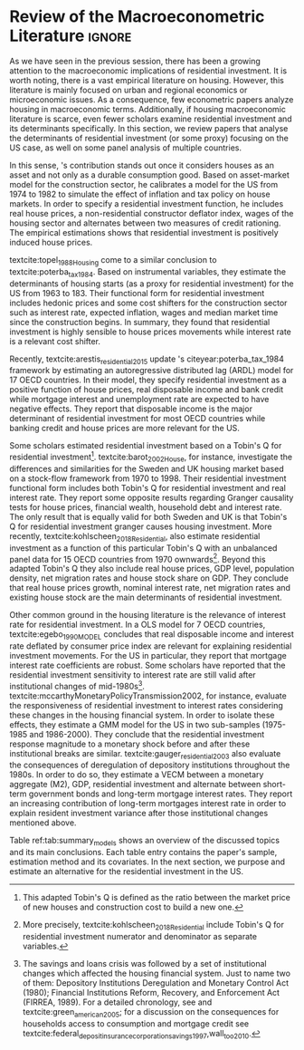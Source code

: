 * Residuals :noexport:

Recently,  textcite:arestis_residential_2015 update \citeauthor*{poterba_tax_1984}'s citeyear:poterba_tax_1984 framework by estimating an autoregressive distributed lag (ARDL) model for 17 OECD countries.
In summary, they conclude that residential investment depends mainly on disposable income.
This result would  question the possibility of treating housing as an autonomous expenditure and jeopardize the analysis from the Sraffian supermultiplier perspective.
However, with regard to the US they report that real house prices and the volume of banking credit are the main determinant of residential investment.
Therefore, this result allows considering housing as a non-capacity creating autonomous expenditure.
Although the macroeconomic relevance of residential investment is not restricted to the US, most scholars have examined this specific case.

No entanto, a literatura macroeconômica sobre determinantes do investimento residencial ainda é escassa. Como apontam Arestis e Karakitsos (2008), para o caso dos EUA, nosso país de interesse, a literatura tradicional trata US housing market como segmentado, usando um abordagem de mercados regionais, por regiões metropolitanas.
, Como apontam Arestis e Gonzalez-Martínez (2014), a literatura sobre preços de imóveis é muito mais extensa do que a literatura sobre investimento residencial. E mesmoa


of residential investment. It worth noting that this variable is much less studied than housing prices (Arestis
econometric papers that includes residential investment has failed to treat it macroeconomically, restricting it to microeconomic and regional issues (arestis; karakitsos, 2008).
Although the macroeconometric relevance of residential investment is not restricted to the US, most scholars have examined this specific case. In this context, we analyze the macroeconometric literature that explicitly includes housing to evaluate the determinants of its growth rate.

After the US housing bubble burst, there have been a growing attention in the macroeconomic implications of residential investment.
It worth noting that most econometric papers that includes residential investment has failed to treat it macroeconomically, restricting it to microeconomic and regional issues cite:arestis_u.s._2008.
In this context, we analyze the macroeconometric literature that explicitly includes housing to evaluate the determinants of its growth rate.

Others scholars analyzed the investment (residential and non-residential) to depict the determinants of the business cycle.
textcite:green_follow_1997, for example, estimates which investment Granger-causes GDP tests for the US from 1952 to 1992 and reports that residential investment leads --- more than firms' investment --- the business cycle.
However, he argues that this result does not imply a causal relationship:

#+BEGIN_QUOTE
[P]erhaps residential investment, like stock prices and interest rates, is a good predictor of GDP because it is a series that reflects \textbf{forward-looking behavior}. Presumably households will not increase their expenditures on housing unless they expect to prosper in the future. Building a house is a natural mechanism for doing this. Thus, the series can do a good job of predicting GDP \textbf{without necessarily causing GDP} \cite[p.~267, ephasis added]{green_follow_1997}.
#+END_QUOTE


Despite paying attention to a non-capacity creating autonomous expenditure, textcite:green_follow_1997, restricts its relevance as temporal precedence indicator.
textcite:leamer_housing_2007, on the other hand, reports a causal relationship between housing and GDP.
In summary, states that residential investment implies a higher durable goods consumption, that is, the US business cycle is a ``consumer cycle''.

Alternatively, textcite:huang_is_2018 assess both \citeauthor*{leamer_housing_2007}'s \citeyear{leamer_housing_2007} hypotheses related to residential investment (prediction and causality).
To do so, they estimate a Structural Vector Autoregressive (SVEC) model with wavelets transformation for the US and G7 countries.
They find residential investment is not only a monetary policy transmission channel, but it also has temporally distinct effects on business cycle.
In the short-run, housing is more predictive while house prices have a bigger influence in the long-run[fn::
	More precisely, textcite:huang_is_2018 also conclude that residential investment prediction increases with its share on GDP.
	].
These distinct temporal influence of housing occurs due to the large wealth effect in the long-run while credit and collateral effects are more relevant in the short-run.
Regarding the causal relationship described by textcite:leamer_housing_2007,
textcite:huang_is_2018 report inconclusive results for all countries due to their institutional heterogeneity[fn::
However, textcite:huang_is_2018 claim that for most G7 countries, residential investment at least amplify the business cycle.
], but remains valid for the US.
Despite the inconclusive results on fluctuations, they find that housing related variables (house prices, real mortgage rate --- deflated by a general price index --- and bank spread) lead the business cycle.

In a recent paper, textcite:wood_house_2020 evaluate the relationship between economic growth, household indebtedness and house prices.
To do so, they estimate a ARDL model for 18 OECD countries from 1980 to 2017 and report that house prices determine household indebtedness which is central to describe recent economic growth rate.
Despite shedding light on the macroeconomic relevance of real estate, their model does not include both residential investment nor mortgage interest rate.
As discussed before, other scholars have found statistical significance for those variables to determine housing cite:gauger_residential_2003.



As we have seen in the previous session, there have been a growing attention to the macroeconomic implications of housing.
However, most of this literature treat housing-related variables in a microeconomic and regional fashion.
According to textcite:arestis_u.s._2008, the US housing market in particular is quite heterogeneous.
As a consequence, most econometric papers do not analyze residential investment in macroeconomic terms, restricting it to regional and metropolitan issues cite:arestis_u.s._2008.
Additionally, if the housing macroeconomic literature is scarce, even fewer scholars examinate residential investment specifically.
Most of them emphasize house prices consequences and not its volume implications cites:arestis_residential_2015,perez_Montiel_2021.

*** Taxa própria

MELHORAR DEFINIÇÃO DE TAXA PRÓPRIA

From this literature review, we conclude that the econometric literature is more concerned with the implication of housing instead of focussing on its determinants.
One way to describe housing growth rate is the houses' own interest rate proposed by textcite:teixeira_crescimento_2015 following \citeauthor*{sraffaDrHayekMoney1932}'s citeyear:sraffaDrHayekMoney1932 contribution.
In summary, this particular real interest rate depicts debt service and capital gains effects altogether.
On the following section, we discuss this proposal in further details and evaluate its econometric significance.

#+BEGIN_EXPORT latex
\input{tabs/EmpiricalMotivation}
#+END_EXPORT

*** Gauger
Despite clarifying some macroeconomics  implications of housing on the business cycle, the results reported above are centered on supply side variables.
textcite:gauger_residential_2003, on the other hand, evaluate the consequences of deregulation of depository institutions throughout the 1980s.
To do so, they estimate a VECM between monetary aggregates (M2), GDP, residential investment and alternate between short-term government bonds and long-term mortgage interest rates.
They report an increasing contribution of long-term mortgages interest rate over resident investment variance after those institutional chances mentioned above:

#+BEGIN_QUOTE
The findings for the two interest rates give valuable information to evaluate results in other studies. Results here suggest that use of a short-term FFR and post-deregulation data may lead to conclusions that `interest rate shocks are much less important after deregulation.' The fuller state of evidence here indicates that interest rate shocks remain important post-deregulation; however, now it is the long-term rate shocks that carry more information for housing sector movements \cite[p.~346]{gauger_residential_2003}.
#+END_QUOTE
It worth noting that \citeauthor*{gauger_residential_2003}'s citeyear:gauger_residential_2003 work reports other two interesting results:
	(i) GDP level is determined by residential investment and both expenditures share a common long-term trend;
	(ii) show some relevant institutional changes in real estate market.

Figure ref:Fig:CreditFDICIA illustrates item (ii) mentioned above in which we mark some reforms that occurred due to the savings and loans crisis throughout the 80's and early 90's.
This institutional changes --- notably Financial Institutions Reform, Recovery, and Enforcement Act (FIRREA) in 1989 and Federal Deposit Insurance Corporation Improvement Act  (FDICIA) in 1991 --- increased the credit volume to households[fn::
	textcite:federal_deposit_insurance_corporation_savings_1997 argues that this consequence stems from the different regulation of S&L compared to commercial banks. The financial deregulation of the 1980s encouraged speculation in other sectors, especially real estate. As a consequence, engendered a banking run, increasing overall credit volume, which, however, was followed by the S&L crisis:
@@latex:\begin{quotation}@@
Clearly, competition from savings and loans did not cause the various crises experienced by the commercial banking industry during the 1980s; these crises would have occurred regardless of the thrift situation. But the channeling of large volumes of deposits into high-risk institutions that speculated in real estate development did create marketplace distortions \cite[p.~168]{federal_deposit_insurance_corporation_savings_1997}
@@latex:\end{quotation}@@
Therefore, the increase in credit volume cannot be dissociated from speculation with real estate.][fn::According to textcite:federal_deposit_insurance_corporation_savings_1997, had two main objectives:
		(i) Recapitalize the bank insurance fund and;
		(ii) Reform the deposit guarantee system and bank regulation to minimize  taxpayer in the event of bank collapse cite:mishkin_evaluating_1997.
		\textcite[p.~170]{federal_deposit_insurance_corporation_savings_1997} describe banking operation before FDICIA as follows:
@@latex:\begin{quotation}@@
Legislation for S&Ls was driven by the public policy goal of encouraging home ownership. It began with the Federal Home Loan Bank Act of 1932, which established the Federal Home Loan Bank System as a source of liquidity and low-cost financing for S&Ls.
@@latex:\end{quotation}@@
and the implications after its implementation is depicted as:
@@latex:\begin{quotation}@@
Prior to the act’s passage, the FDIC and the Federal Savings and Loan Insurance Corporation provided 100 percent \textit{de facto} deposit insurance at almost all failed banks. The FDIC did so by comparing bids to acquire the entire bank (including all its deposits) with the cost of liquidating the bank, which generally produced the result that covering all deposits was less expensive (FDIC 2003, chap. 2). FDICIA sought to change this process by mandating least-cost resolution, which required consideration of all possible resolution methods (FDIC 2003, chap. 2) \cite[p.~iii]{wall_too_2010}
@@latex:\end{quotation}@@].
As a consequence, real estate finance has increased considerably in the following periods.


#+BEGIN_EXPORT latex
\begin{figure}[htb]
	\centering
	\caption{Mortgage and Consumer credit growth rate (1979-2019)}
	\label{Fig:CreditFDICIA}
	\includegraphics[width=\textwidth]{./figs/FDICIA.png}
	\caption*{\textbf{Source:} U.S. Bureau of Economic Analysis, Authors' elaboration}
\end{figure}
#+END_EXPORT

Although textcite:gauger_residential_2003 emphasize the relevance of long-term mortgages interest rate in residential investment dynamics, this procedure is not appropriate once policy rate is determined by monetary aggregates.
Thus, such a proposal is incompatible with modern macroeconomic theory in which policy rate is an exogenous variable determined through a decision-making process \cite[p.~230--256]{lavoie_post-keynesian_2015}.

* Empirical review configs                                           :ignore:noexport:

bibliography:ref.bib

* Review of the Macroeconometric Literature                          :ignore:



As we have seen in the previous session, there has been a growing attention to the macroeconomic implications of residential investment. It is worth noting, there is a vast empirical literature on housing. However, this literature is mainly focused on urban and regional economics or microeconomic issues. As a consequence, few econometric papers analyze housing in macroeconomic terms. Additionally, if housing macroeconomic literature is scarce, even fewer scholars examine residential investment and its determinants specifically. In this section, we review papers that analyse the determinants of residential investment (or some proxy) focusing on the US case, as well on some panel analysis of multiple countries.

In this sense, \citeauthor*{poterba_tax_1984}'s \citeyear{poterba_tax_1984} contribution stands out once it considers houses as an asset and not only as a durable consumption good.
Based on asset-market model for the construction sector, he calibrates a model for the US from 1974 to 1982 to simulate the effect of inflation and tax policy on house markets.
In order to specify a residential investment function, he includes real house prices, a non-residential constructor deflator index, wages of the housing sector and alternates between two measures  of  credit  rationing.
The empirical estimations shows that residential investment is positively induced house prices.

textcite:topel_1988_Housing come to a similar conclusion to textcite:poterba_tax_1984.
Based on instrumental variables, they estimate the determinants of housing starts (as a proxy for residential investment) for the US from 1963 to 183.
Their functional form for residential investment includes hedonic prices and some cost shifters for the construction sector such as interest rate, expected inflation, wages and median market time since the construction begins.
In summary, they found that residential investment is highly sensible to house prices movements while interest rate is a relevant cost shifter.

Recently,  textcite:arestis_residential_2015 update \citeauthor*{poterba_tax_1984}'s citeyear:poterba_tax_1984 framework by estimating an autoregressive distributed lag (ARDL) model for 17 OECD countries.
In their model, they specify residential investment as a positive function of house prices, real disposable income and bank credit while mortgage interest and unemployment rate are expected to have negative effects.
They report that disposable income is the major determinant of residential investment for most OECD countries while banking credit and house prices are more relevant for the US.

Some scholars estimated residential investment based on a Tobin's Q for residential investment[fn::This adapted Tobin's Q is defined as the ratio between the market price of new houses and construction cost to build a new one.].
textcite:barot_2002_House, for instance, investigate the differences and similarities for the Sweden and UK housing market based on a stock-flow framework from 1970 to 1998.
Their residential investment functional form includes both Tobin's Q for residential investment and real interest rate.
They report some opposite results regarding Granger causality tests for house prices, financial wealth, household debt and interest rate.
The only result that is equally valid for both Sweden and UK is that Tobin's Q for residential investment  granger causes housing investment.
More recently, textcite:kohlscheen_2018_Residential, also estimate residential investment as a function of this particular Tobin's Q with an unbalanced panel data for 15 OECD countries from 1970 ownwards[fn::More precisely, textcite:kohlscheen_2018_Residential include Tobin's Q for residential investment numerator and denominator as separate variables.].
Beyond this adapted Tobin's Q they also include real house prices, GDP level, population density, net migration rates and house stock share on GDP.
They conclude that real house prices growth, nominal interest rate, net migration rates and existing house stock are the main determinants of residential investment.

Other common ground in the housing literature is the relevance of interest rate for residential investment.
In a OLS model for 7 OECD countries, textcite:egebo_1990_MODEL concludes that real disposable income and interest rate deflated by consumer price index are relevant for explaining residential investment movements.
For the US in particular, they report that mortgage interest rate coefficients are robust.
Some scholars have reported that the residential investment sensitivity to interest rate are still valid after institutional changes of mid-1980s[fn::The savings and loans crisis was followed by a set of institutional changes which affected the housing financial system. Just to name two of them: Depository Institutions Deregulation and Monetary Control Act (1980); Financial Institutions Reform, Recovery, and Enforcement Act (FIRREA, 1989). For a detailed chronology, see  \textcite[Appendix B]{mccarthyMonetaryPolicyTransmission2002} and textcite:green_american_2005; for a discussion on the consequences for households access to consumption and mortgage credit see textcite:federal_deposit_insurance_corporation_savings_1997,wall_too_2010.].
textcite:mccarthyMonetaryPolicyTransmission2002, for instance, evaluate the responsiveness of residential investment to interest rates considering these changes in the housing financial system.
In order to isolate these effects, they estimate  a GMM model for the US in two sub-samples (1975-1985 and 1986-2000).
They conclude that the residential investment response magnitude to a monetary shock before and after these institutional breaks are similar.
textcite:gauger_residential_2003 also evaluate the consequences of deregulation of depository institutions throughout the 1980s.
In order to do so, they estimate a VECM between a monetary aggregate (M2), GDP, residential investment and alternate between short-term government bonds and long-term mortgage interest rates.
They report an increasing contribution of long-term mortgages interest rate in order to explain resident investment variance after those institutional changes mentioned above.


Table ref:tab:summary_models shows an overview of the discussed topics and its main conclusions.
Each table entry contains the paper's sample, estimation method and its covariates.
In the next section, we purpose and estimate an alternative for the residential investment in the US.


#+BEGIN_EXPORT latex
\input{tabs/EmpiricalMotivation}
#+END_EXPORT
